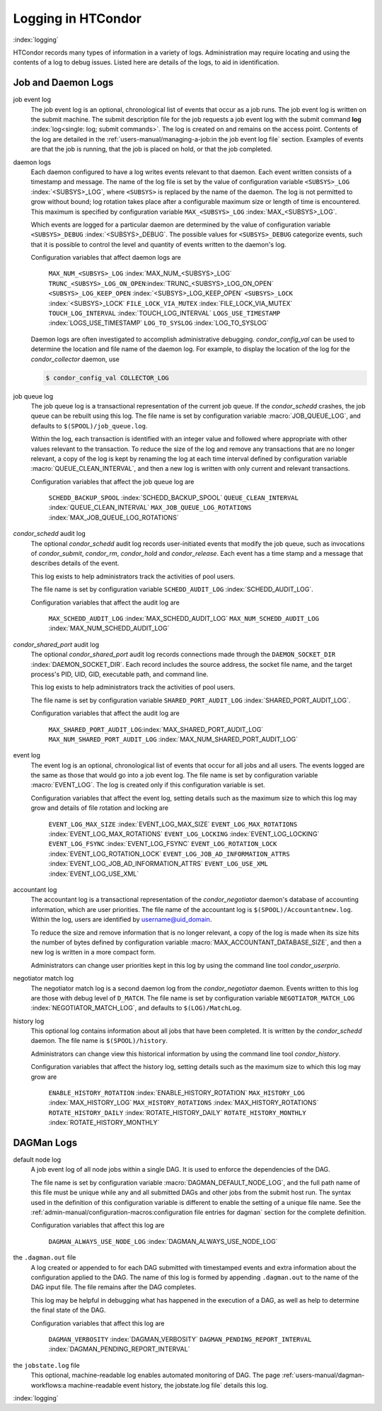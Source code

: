 Logging in HTCondor
===================

:index:`logging`

HTCondor records many types of information in a variety of logs.
Administration may require locating and using the contents of a log to
debug issues. Listed here are details of the logs, to aid in
identification.

Job and Daemon Logs
-------------------

job event log
    The job event log is an optional, chronological list of events that
    occur as a job runs. The job event log is written on the submit
    machine. The submit description file for the job requests a job
    event log with the submit command
    **log** :index:`log<single: log; submit commands>`. The log is created
    on and remains on the access point. Contents of the log are detailed
    in the :ref:`users-manual/managing-a-job:in the job event log file` section.
    Examples of events are that the job is running, that the job is placed on
    hold, or that the job completed.

daemon logs
    Each daemon configured to have a log writes events relevant to that
    daemon. Each event written consists of a timestamp and message. The
    name of the log file is set by the value of configuration variable
    ``<SUBSYS>_LOG`` :index:`<SUBSYS>_LOG`, where ``<SUBSYS>`` is
    replaced by the name of the daemon. The log is not permitted to grow
    without bound; log rotation takes place after a configurable maximum
    size or length of time is encountered. This maximum is specified by
    configuration variable ``MAX_<SUBSYS>_LOG``
    :index:`MAX_<SUBSYS>_LOG`.

    Which events are logged for a particular daemon are determined by
    the value of configuration variable ``<SUBSYS>_DEBUG``
    :index:`<SUBSYS>_DEBUG`. The possible values for
    ``<SUBSYS>_DEBUG`` categorize events, such that it is possible to
    control the level and quantity of events written to the daemon's
    log.

    Configuration variables that affect daemon logs are

     ``MAX_NUM_<SUBSYS>_LOG`` :index:`MAX_NUM_<SUBSYS>_LOG`
     ``TRUNC_<SUBSYS>_LOG_ON_OPEN``:index:`TRUNC_<SUBSYS>_LOG_ON_OPEN`
     ``<SUBSYS>_LOG_KEEP_OPEN`` :index:`<SUBSYS>_LOG_KEEP_OPEN`
     ``<SUBSYS>_LOCK`` :index:`<SUBSYS>_LOCK`
     ``FILE_LOCK_VIA_MUTEX`` :index:`FILE_LOCK_VIA_MUTEX`
     ``TOUCH_LOG_INTERVAL`` :index:`TOUCH_LOG_INTERVAL`
     ``LOGS_USE_TIMESTAMP`` :index:`LOGS_USE_TIMESTAMP`
     ``LOG_TO_SYSLOG`` :index:`LOG_TO_SYSLOG`

    Daemon logs are often investigated to accomplish administrative
    debugging. *condor_config_val* can be used to determine the
    location and file name of the daemon log. For example, to display
    the location of the log for the *condor_collector* daemon, use

    .. code-block:: console

          $ condor_config_val COLLECTOR_LOG

job queue log
    The job queue log is a transactional representation of the current
    job queue. If the *condor_schedd* crashes, the job queue can be
    rebuilt using this log. The file name is set by configuration
    variable :macro:`JOB_QUEUE_LOG`, and defaults to ``$(SPOOL)/job_queue.log``.

    Within the log, each transaction is identified with an integer value
    and followed where appropriate with other values relevant to the
    transaction. To reduce the size of the log and remove any
    transactions that are no longer relevant, a copy of the log is kept
    by renaming the log at each time interval defined by configuration
    variable :macro:`QUEUE_CLEAN_INTERVAL`, and then a new log is written
    with only current and relevant transactions.

    Configuration variables that affect the job queue log are

     ``SCHEDD_BACKUP_SPOOL`` :index:`SCHEDD_BACKUP_SPOOL`
     ``QUEUE_CLEAN_INTERVAL`` :index:`QUEUE_CLEAN_INTERVAL`
     ``MAX_JOB_QUEUE_LOG_ROTATIONS`` :index:`MAX_JOB_QUEUE_LOG_ROTATIONS`

*condor_schedd* audit log
    The optional *condor_schedd* audit log records user-initiated
    events that modify the job queue, such as invocations of
    *condor_submit*, *condor_rm*, *condor_hold* and
    *condor_release*. Each event has a time stamp and a message that
    describes details of the event.

    This log exists to help administrators track the activities of pool
    users.

    The file name is set by configuration variable ``SCHEDD_AUDIT_LOG``
    :index:`SCHEDD_AUDIT_LOG`.

    Configuration variables that affect the audit log are

     ``MAX_SCHEDD_AUDIT_LOG`` :index:`MAX_SCHEDD_AUDIT_LOG`
     ``MAX_NUM_SCHEDD_AUDIT_LOG`` :index:`MAX_NUM_SCHEDD_AUDIT_LOG`

*condor_shared_port* audit log
    The optional *condor_shared_port* audit log records connections
    made through the ``DAEMON_SOCKET_DIR``
    :index:`DAEMON_SOCKET_DIR`. Each record includes the source
    address, the socket file name, and the target process's PID, UID,
    GID, executable path, and command line.

    This log exists to help administrators track the activities of pool
    users.

    The file name is set by configuration variable
    ``SHARED_PORT_AUDIT_LOG`` :index:`SHARED_PORT_AUDIT_LOG`.

    Configuration variables that affect the audit log are

     ``MAX_SHARED_PORT_AUDIT_LOG``:index:`MAX_SHARED_PORT_AUDIT_LOG`
     ``MAX_NUM_SHARED_PORT_AUDIT_LOG`` :index:`MAX_NUM_SHARED_PORT_AUDIT_LOG`

event log
    The event log is an optional, chronological list of events that
    occur for all jobs and all users. The events logged are the same as
    those that would go into a job event log. The file name is set by
    configuration variable :macro:`EVENT_LOG`. The
    log is created only if this configuration variable is set.

    Configuration variables that affect the event log, setting details
    such as the maximum size to which this log may grow and details of
    file rotation and locking are

     ``EVENT_LOG_MAX_SIZE`` :index:`EVENT_LOG_MAX_SIZE`
     ``EVENT_LOG_MAX_ROTATIONS`` :index:`EVENT_LOG_MAX_ROTATIONS`
     ``EVENT_LOG_LOCKING`` :index:`EVENT_LOG_LOCKING`
     ``EVENT_LOG_FSYNC`` :index:`EVENT_LOG_FSYNC`
     ``EVENT_LOG_ROTATION_LOCK`` :index:`EVENT_LOG_ROTATION_LOCK`
     ``EVENT_LOG_JOB_AD_INFORMATION_ATTRS`` :index:`EVENT_LOG_JOB_AD_INFORMATION_ATTRS`
     ``EVENT_LOG_USE_XML`` :index:`EVENT_LOG_USE_XML`

accountant log
    The accountant log is a transactional representation of the
    *condor_negotiator* daemon's database of accounting information,
    which are user priorities. The file name of the accountant log is
    ``$(SPOOL)/Accountantnew.log``. Within the log, users are identified
    by username@uid_domain.

    To reduce the size and remove information that is no longer
    relevant, a copy of the log is made when its size hits the number of
    bytes defined by configuration variable
    :macro:`MAX_ACCOUNTANT_DATABASE_SIZE`, and then a new log is written in a
    more compact form.

    Administrators can change user priorities kept in this log by using
    the command line tool *condor_userprio*.

negotiator match log
    The negotiator match log is a second daemon log from the
    *condor_negotiator* daemon. Events written to this log are those
    with debug level of ``D_MATCH``. The file name is set by
    configuration variable ``NEGOTIATOR_MATCH_LOG``
    :index:`NEGOTIATOR_MATCH_LOG`, and defaults to
    ``$(LOG)/MatchLog``.

history log
    This optional log contains information about all jobs that have been
    completed. It is written by the *condor_schedd* daemon. The file
    name is ``$(SPOOL)/history``.

    Administrators can change view this historical information by using
    the command line tool *condor_history*.

    Configuration variables that affect the history log, setting details
    such as the maximum size to which this log may grow are

     ``ENABLE_HISTORY_ROTATION`` :index:`ENABLE_HISTORY_ROTATION`
     ``MAX_HISTORY_LOG`` :index:`MAX_HISTORY_LOG`
     ``MAX_HISTORY_ROTATIONS`` :index:`MAX_HISTORY_ROTATIONS`
     ``ROTATE_HISTORY_DAILY`` :index:`ROTATE_HISTORY_DAILY`
     ``ROTATE_HISTORY_MONTHLY`` :index:`ROTATE_HISTORY_MONTHLY`

DAGMan Logs
-----------

default node log
    A job event log of all node jobs within a single DAG. It is used to
    enforce the dependencies of the DAG.

    The file name is set by configuration variable
    :macro:`DAGMAN_DEFAULT_NODE_LOG`,
    and the full path name of this file must be unique while any and all
    submitted DAGs and other jobs from the submit host run. The syntax
    used in the definition of this configuration variable is different
    to enable the setting of a unique file name. See
    the :ref:`admin-manual/configuration-macros:configuration file entries for
    dagman` section for the complete definition.

    Configuration variables that affect this log are

     ``DAGMAN_ALWAYS_USE_NODE_LOG`` :index:`DAGMAN_ALWAYS_USE_NODE_LOG`

the ``.dagman.out`` file
    A log created or appended to for each DAG submitted with timestamped
    events and extra information about the configuration applied to the
    DAG. The name of this log is formed by appending ``.dagman.out`` to
    the name of the DAG input file. The file remains after the DAG
    completes.

    This log may be helpful in debugging what has happened in the
    execution of a DAG, as well as help to determine the final state of
    the DAG.

    Configuration variables that affect this log are

     ``DAGMAN_VERBOSITY`` :index:`DAGMAN_VERBOSITY`
     ``DAGMAN_PENDING_REPORT_INTERVAL`` :index:`DAGMAN_PENDING_REPORT_INTERVAL`

the ``jobstate.log`` file
    This optional, machine-readable log enables automated monitoring of
    DAG. The page :ref:`users-manual/dagman-workflows:a machine-readable
    event history, the jobstate.log file` details this log.

:index:`logging`


